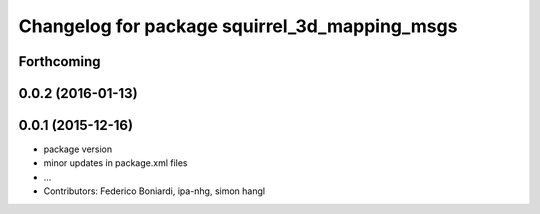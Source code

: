 ^^^^^^^^^^^^^^^^^^^^^^^^^^^^^^^^^^^^^^^^^^^^^^
Changelog for package squirrel_3d_mapping_msgs
^^^^^^^^^^^^^^^^^^^^^^^^^^^^^^^^^^^^^^^^^^^^^^

Forthcoming
-----------

0.0.2 (2016-01-13)
------------------

0.0.1 (2015-12-16)
------------------
* package version
* minor updates in package.xml files
* ...
* Contributors: Federico Boniardi, ipa-nhg, simon hangl
